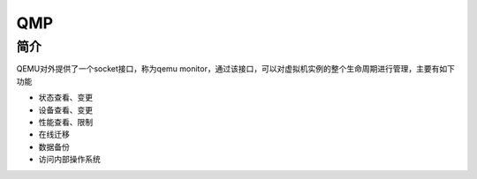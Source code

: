 QMP
========================================

简介
----------------------------------------
QEMU对外提供了一个socket接口，称为qemu monitor，通过该接口，可以对虚拟机实例的整个生命周期进行管理，主要有如下功能

- 状态查看、变更
- 设备查看、变更
- 性能查看、限制
- 在线迁移
- 数据备份
- 访问内部操作系统
